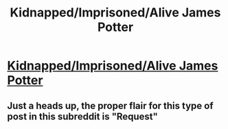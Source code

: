 #+TITLE: Kidnapped/Imprisoned/Alive James Potter

* [[/r/FanFiction/comments/gq6zgg/kidnappedimprisonedalive_james_potter/][Kidnapped/Imprisoned/Alive James Potter]]
:PROPERTIES:
:Author: NobodyzHuman
:Score: 6
:DateUnix: 1590393834.0
:DateShort: 2020-May-25
:FlairText: Request
:END:

** Just a heads up, the proper flair for this type of post in this subreddit is "Request"
:PROPERTIES:
:Author: Vercalos
:Score: 5
:DateUnix: 1590396734.0
:DateShort: 2020-May-25
:END:
